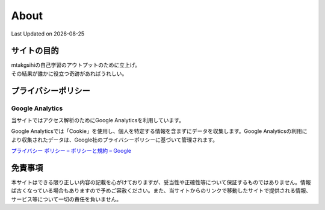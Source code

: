 ************************************
About
************************************
Last Updated on |date|

サイトの目的
=================================
| mtakgsihiの自己学習のアウトプットのために立上げ。
| その結果が誰かに役立つ奇跡があればうれしい。

プライバシーポリシー
=================================

Google Analytics
------------------
当サイトではアクセス解析のためにGoogle Analyticsを利用しています。

Google Analyticsでは「Cookie」を使用し、個人を特定する情報を含まずにデータを収集します。Google Analyticsの利用により収集されたデータは、Google社のプライバシーポリシーに基づいて管理されます。


`プライバシー ポリシー – ポリシーと規約 – Google <https://policies.google.com/privacy?hl=ja>`_

免責事項
=================================
本サイトはできる限り正しい内容の記載を心がけておりますが、妥当性や正確性等について保証するものではありません。情報ば古くなっている場合もありますので予めご容赦ください。また、当サイトからのリンクで移動したサイトで提供される情報、サービス等について一切の責任を負いません。


.. |date| date::